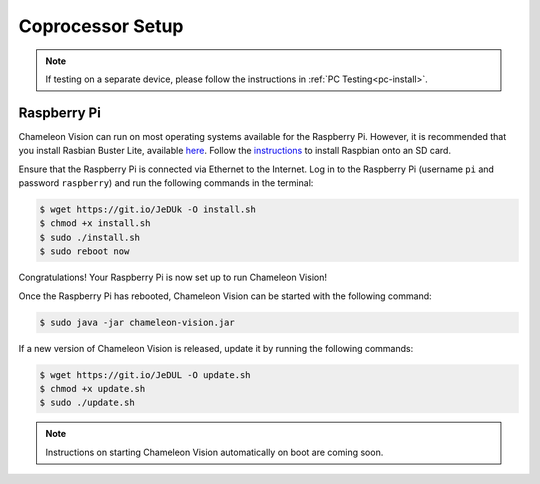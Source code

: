 ..  _coprocessor-setup:

Coprocessor Setup
==================

.. note::
    If testing on a separate device, please follow the instructions in :ref:`PC Testing<pc-install>`.

Raspberry Pi
------------

Chameleon Vision can run on most operating systems available for the Raspberry Pi.
However, it is recommended that you install Rasbian Buster Lite, available `here <https://www.raspberrypi.org/downloads/raspbian/>`_.
Follow the `instructions <https://www.raspberrypi.org/documentation/installation/installing-images/>`_ to install Raspbian onto an SD card.

Ensure that the Raspberry Pi is connected via Ethernet to the Internet.
Log in to the Raspberry Pi (username ``pi`` and password ``raspberry``) and run the following commands in the terminal:

.. code-block:: console

    $ wget https://git.io/JeDUk -O install.sh
    $ chmod +x install.sh
    $ sudo ./install.sh
    $ sudo reboot now

Congratulations! Your Raspberry Pi is now set up to run Chameleon Vision!

Once the Raspberry Pi has rebooted, Chameleon Vision can be started with the following command:

.. code-block:: console

    $ sudo java -jar chameleon-vision.jar

If a new version of Chameleon Vision is released, update it by running the following commands:

.. code-block:: console

    $ wget https://git.io/JeDUL -O update.sh
    $ chmod +x update.sh
    $ sudo ./update.sh

.. note::
    Instructions on starting Chameleon Vision automatically on boot are coming soon.
